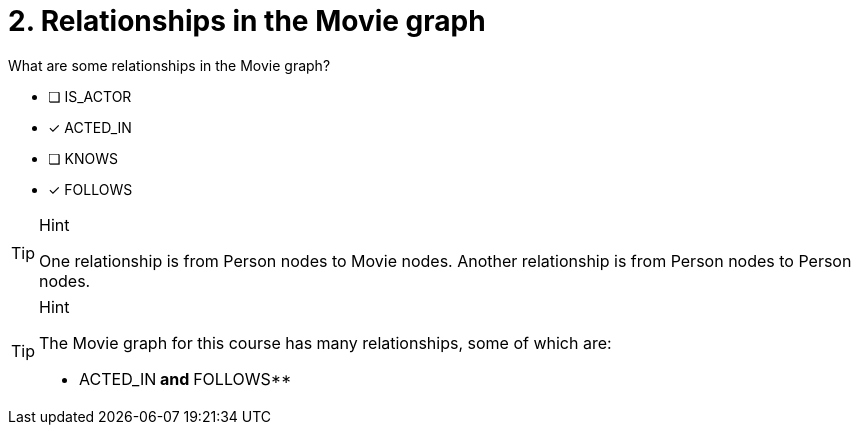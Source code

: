 [.question,role=multiple_choice]
= 2. Relationships in the Movie graph

What are some relationships in the Movie graph?

 * [ ] IS_ACTOR
 * [x] ACTED_IN
 * [ ] KNOWS
 * [x] FOLLOWS

[TIP,role=hint]
.Hint
====
One relationship is from Person nodes to Movie nodes. Another relationship is from Person nodes to Person nodes.
====

[TIP,role=solution]
.Hint
====
The Movie graph for this course has many relationships, some of which are:

** ACTED_IN** and **FOLLOWS**
====